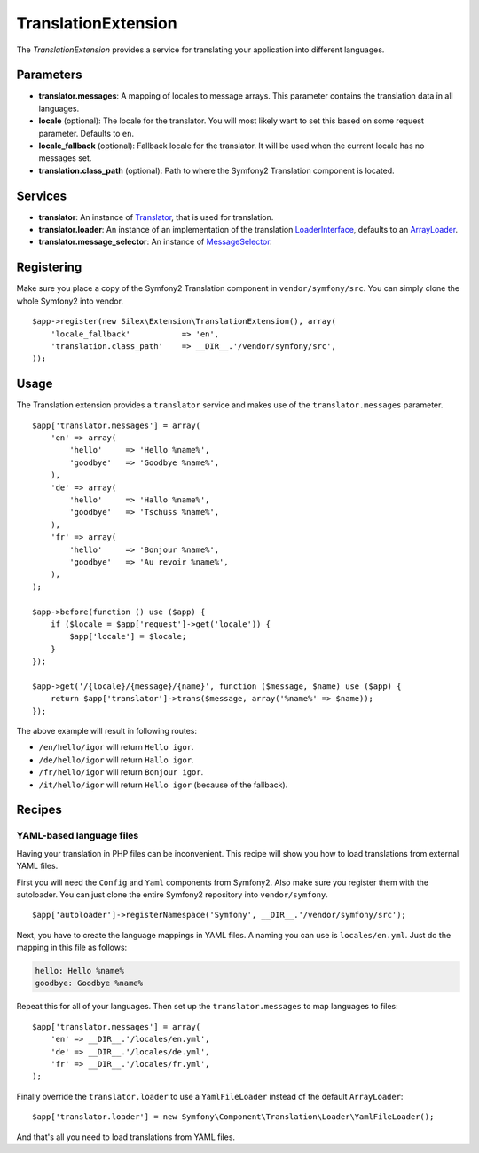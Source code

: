 TranslationExtension
=====================

The *TranslationExtension* provides a service for translating your application
into different languages.

Parameters
----------

* **translator.messages**: A mapping of locales to message arrays. This parameter
  contains the translation data in all languages.

* **locale** (optional): The locale for the translator. You will most likely want
  to set this based on some request parameter. Defaults to ``en``.

* **locale_fallback** (optional): Fallback locale for the translator. It will
  be used when the current locale has no messages set.

* **translation.class_path** (optional): Path to where
  the Symfony2 Translation component is located.

Services
--------

* **translator**: An instance of `Translator
  <http://api.symfony.com/2.0/Symfony/Component/Translation/Translator.html>`_,
  that is used for translation.

* **translator.loader**: An instance of an implementation of the translation
  `LoaderInterface <http://api.symfony.com/2.0/Symfony/Component/Translation/Loader/LoaderInterface.html>`_,
  defaults to an `ArrayLoader
  <http://api.symfony.com/2.0/Symfony/Component/Translation/Loader/ArrayLoader.html>`_.

* **translator.message_selector**: An instance of `MessageSelector
  <http://api.symfony.com/2.0/Symfony/Component/Translation/MessageSelector.html>`_.

Registering
-----------

Make sure you place a copy of the Symfony2 Translation component in
``vendor/symfony/src``. You can simply clone the whole Symfony2 into vendor.

::

    $app->register(new Silex\Extension\TranslationExtension(), array(
        'locale_fallback'           => 'en',
        'translation.class_path'    => __DIR__.'/vendor/symfony/src',
    ));

Usage
-----

The Translation extension provides a ``translator`` service and makes use of
the ``translator.messages`` parameter.

::

    $app['translator.messages'] = array(
        'en' => array(
            'hello'     => 'Hello %name%',
            'goodbye'   => 'Goodbye %name%',
        ),
        'de' => array(
            'hello'     => 'Hallo %name%',
            'goodbye'   => 'Tschüss %name%',
        ),
        'fr' => array(
            'hello'     => 'Bonjour %name%',
            'goodbye'   => 'Au revoir %name%',
        ),
    );

    $app->before(function () use ($app) {
        if ($locale = $app['request']->get('locale')) {
            $app['locale'] = $locale;
        }
    });

    $app->get('/{locale}/{message}/{name}', function ($message, $name) use ($app) {
        return $app['translator']->trans($message, array('%name%' => $name));
    });

The above example will result in following routes:

* ``/en/hello/igor`` will return ``Hello igor``.

* ``/de/hello/igor`` will return ``Hallo igor``.

* ``/fr/hello/igor`` will return ``Bonjour igor``.

* ``/it/hello/igor`` will return ``Hello igor`` (because of the fallback).

Recipes
-------

YAML-based language files
~~~~~~~~~~~~~~~~~~~~~~~~~

Having your translation in PHP files can be inconvenient. This recipe will
show you how to load translations from external YAML files.

First you will need the ``Config`` and ``Yaml`` components from Symfony2. Also
make sure you register them with the autoloader. You can just clone the entire
Symfony2 repository into ``vendor/symfony``.

::

    $app['autoloader']->registerNamespace('Symfony', __DIR__.'/vendor/symfony/src');

Next, you have to create the language mappings in YAML files. A naming you can
use is ``locales/en.yml``. Just do the mapping in this file as follows:

.. code-block:: yaml

    hello: Hello %name%
    goodbye: Goodbye %name%

Repeat this for all of your languages. Then set up the ``translator.messages`` to map
languages to files::

    $app['translator.messages'] = array(
        'en' => __DIR__.'/locales/en.yml',
        'de' => __DIR__.'/locales/de.yml',
        'fr' => __DIR__.'/locales/fr.yml',
    );

Finally override the ``translator.loader`` to use a ``YamlFileLoader`` instead of the
default ``ArrayLoader``::

    $app['translator.loader'] = new Symfony\Component\Translation\Loader\YamlFileLoader();

And that's all you need to load translations from YAML files.
